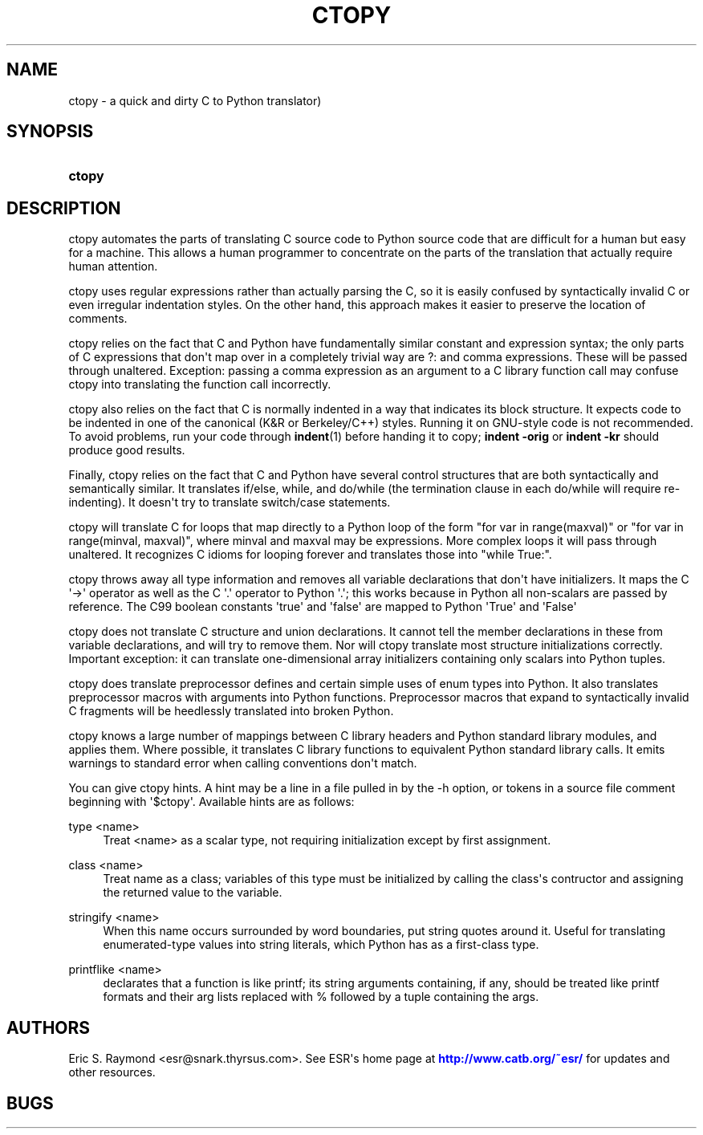 '\" t
.\"     Title: ctopy
.\"    Author: [see the "AUTHORS" section]
.\" Generator: DocBook XSL Stylesheets v1.78.1 <http://docbook.sf.net/>
.\"      Date: 04/03/2015
.\"    Manual: Development Tools
.\"    Source: ctopy
.\"  Language: English
.\"
.TH "CTOPY" "1" "04/03/2015" "ctopy" "Development Tools"
.\" -----------------------------------------------------------------
.\" * Define some portability stuff
.\" -----------------------------------------------------------------
.\" ~~~~~~~~~~~~~~~~~~~~~~~~~~~~~~~~~~~~~~~~~~~~~~~~~~~~~~~~~~~~~~~~~
.\" http://bugs.debian.org/507673
.\" http://lists.gnu.org/archive/html/groff/2009-02/msg00013.html
.\" ~~~~~~~~~~~~~~~~~~~~~~~~~~~~~~~~~~~~~~~~~~~~~~~~~~~~~~~~~~~~~~~~~
.ie \n(.g .ds Aq \(aq
.el       .ds Aq '
.\" -----------------------------------------------------------------
.\" * set default formatting
.\" -----------------------------------------------------------------
.\" disable hyphenation
.nh
.\" disable justification (adjust text to left margin only)
.ad l
.\" -----------------------------------------------------------------
.\" * MAIN CONTENT STARTS HERE *
.\" -----------------------------------------------------------------
.SH "NAME"
ctopy \- a quick and dirty C to Python translator)
.SH "SYNOPSIS"
.HP \w'\fBctopy\fR\ 'u
\fBctopy\fR
.SH "DESCRIPTION"
.PP
ctopy automates the parts of translating C source code to Python source code that are difficult for a human but easy for a machine\&. This allows a human programmer to concentrate on the parts of the translation that actually require human attention\&.
.PP
ctopy uses regular expressions rather than actually parsing the C, so it is easily confused by syntactically invalid C or even irregular indentation styles\&. On the other hand, this approach makes it easier to preserve the location of comments\&.
.PP
ctopy relies on the fact that C and Python have fundamentally similar constant and expression syntax; the only parts of C expressions that don\*(Aqt map over in a completely trivial way are ?: and comma expressions\&. These will be passed through unaltered\&. Exception: passing a comma expression as an argument to a C library function call may confuse ctopy into translating the function call incorrectly\&.
.PP
ctopy also relies on the fact that C is normally indented in a way that indicates its block structure\&. It expects code to be indented in one of the canonical (K&R or Berkeley/C++) styles\&. Running it on GNU\-style code is not recommended\&. To avoid problems, run your code through
\fBindent\fR(1)
before handing it to copy;
\fBindent \-orig\fR
or
\fBindent \-kr\fR
should produce good results\&.
.PP
Finally, ctopy relies on the fact that C and Python have several control structures that are both syntactically and semantically similar\&. It translates if/else, while, and do/while (the termination clause in each do/while will require re\-indenting)\&. It doesn\*(Aqt try to translate switch/case statements\&.
.PP
ctopy will translate C for loops that map directly to a Python loop of the form "for var in range(maxval)" or "for var in range(minval, maxval)", where minval and maxval may be expressions\&. More complex loops it will pass through unaltered\&. It recognizes C idioms for looping forever and translates those into "while True:"\&.
.PP
ctopy throws away all type information and removes all variable declarations that don\*(Aqt have initializers\&. It maps the C \*(Aq\->\*(Aq operator as well as the C \*(Aq\&.\*(Aq operator to Python \*(Aq\&.\*(Aq; this works because in Python all non\-scalars are passed by reference\&. The C99 boolean constants \*(Aqtrue\*(Aq and \*(Aqfalse\*(Aq are mapped to Python \*(AqTrue\*(Aq and \*(AqFalse\*(Aq
.PP
ctopy does not translate C structure and union declarations\&. It cannot tell the member declarations in these from variable declarations, and will try to remove them\&. Nor will ctopy translate most structure initializations correctly\&. Important exception: it can translate one\-dimensional array initializers containing only scalars into Python tuples\&.
.PP
ctopy does translate preprocessor defines and certain simple uses of enum types into Python\&. It also translates preprocessor macros with arguments into Python functions\&. Preprocessor macros that expand to syntactically invalid C fragments will be heedlessly translated into broken Python\&.
.PP
ctopy knows a large number of mappings between C library headers and Python standard library modules, and applies them\&. Where possible, it translates C library functions to equivalent Python standard library calls\&. It emits warnings to standard error when calling conventions don\*(Aqt match\&.
.PP
You can give ctopy hints\&. A hint may be a line in a file pulled in by the \-h option, or tokens in a source file comment beginning with \*(Aq$ctopy\*(Aq\&. Available hints are as follows:
.PP
type <name>
.RS 4
Treat <name> as a scalar type, not requiring initialization except by first assignment\&.
.RE
.PP
class <name>
.RS 4
Treat name as a class; variables of this type must be initialized by calling the class\*(Aqs contructor and assigning the returned value to the variable\&.
.RE
.PP
stringify <name>
.RS 4
When this name occurs surrounded by word boundaries, put string quotes around it\&. Useful for translating enumerated\-type values into string literals, which Python has as a first\-class type\&.
.RE
.PP
printflike <name>
.RS 4
declarates that a function is like printf; its string arguments containing, if any, should be treated like printf formats and their arg lists replaced with % followed by a tuple containing the args\&.
.RE
.SH "AUTHORS"
.PP
Eric S\&. Raymond <esr@snark\&.thyrsus\&.com>\&. See ESR\*(Aqs home page at
\m[blue]\fBhttp://www\&.catb\&.org/~esr/\fR\m[]
for updates and other resources\&.
.SH "BUGS"
.PP

